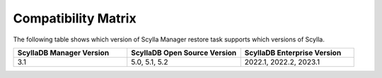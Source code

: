 Compatibility Matrix
====================

The following table shows which version of Scylla Manager restore task supports which versions of Scylla.


.. list-table::
   :widths: 25 25 25
   :header-rows: 1

   * - ScyllaDB Manager Version
     - ScyllaDB Open Source Version
     - ScyllaDB Enterprise Version
   * - 3.1
     - 5.0, 5.1, 5.2
     - 2022.1, 2022.2, 2023.1
